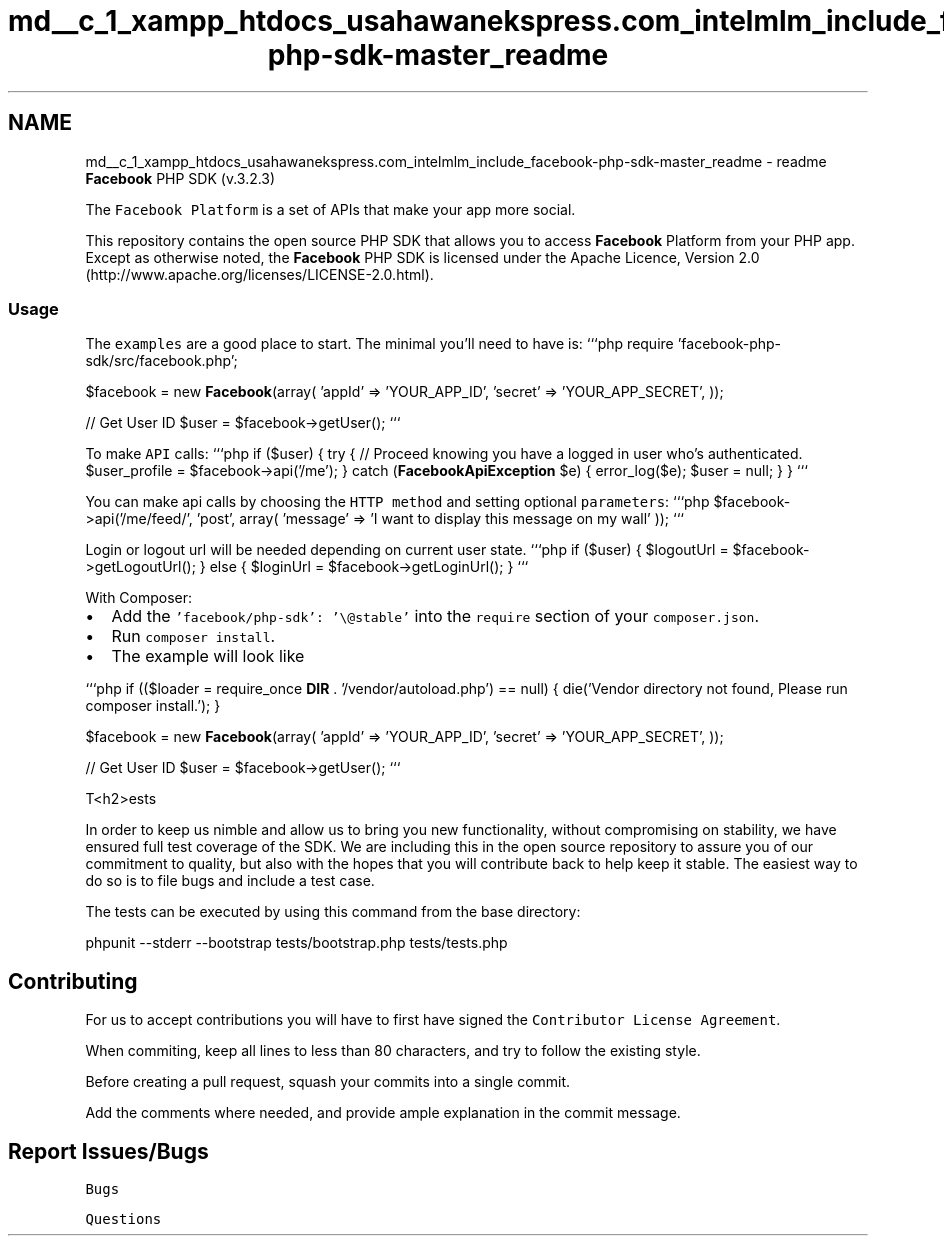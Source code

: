 .TH "md__c_1_xampp_htdocs_usahawanekspress.com_intelmlm_include_facebook-php-sdk-master_readme" 3 "Mon Jan 6 2014" "Version 1" "intelMLM" \" -*- nroff -*-
.ad l
.nh
.SH NAME
md__c_1_xampp_htdocs_usahawanekspress.com_intelmlm_include_facebook-php-sdk-master_readme \- readme 
\fBFacebook\fP PHP SDK (v\&.3\&.2\&.3)
.PP
The \fCFacebook Platform\fP is a set of APIs that make your app more social\&.
.PP
This repository contains the open source PHP SDK that allows you to access \fBFacebook\fP Platform from your PHP app\&. Except as otherwise noted, the \fBFacebook\fP PHP SDK is licensed under the Apache Licence, Version 2\&.0 (http://www.apache.org/licenses/LICENSE-2.0.html)\&.
.PP
.SS "Usage "
.PP
The \fCexamples\fP are a good place to start\&. The minimal you'll need to have is: ```php require 'facebook-php-sdk/src/facebook\&.php';
.PP
$facebook = new \fBFacebook\fP(array( 'appId' => 'YOUR_APP_ID', 'secret' => 'YOUR_APP_SECRET', ));
.PP
// Get User ID $user = $facebook->getUser(); ```
.PP
To make \fCAPI\fP calls: ```php if ($user) { try { // Proceed knowing you have a logged in user who's authenticated\&. $user_profile = $facebook->api('/me'); } catch (\fBFacebookApiException\fP $e) { error_log($e); $user = null; } } ```
.PP
You can make api calls by choosing the \fCHTTP method\fP and setting optional \fCparameters\fP: ```php $facebook->api('/me/feed/', 'post', array( 'message' => 'I want to display this message on my wall' )); ```
.PP
Login or logout url will be needed depending on current user state\&. ```php if ($user) { $logoutUrl = $facebook->getLogoutUrl(); } else { $loginUrl = $facebook->getLoginUrl(); } ```
.PP
With Composer:
.PP
.IP "\(bu" 2
Add the \fC'facebook/php-sdk': '\\@stable'\fP into the \fCrequire\fP section of your \fCcomposer\&.json\fP\&.
.IP "\(bu" 2
Run \fCcomposer install\fP\&.
.IP "\(bu" 2
The example will look like
.PP
.PP
```php if (($loader = require_once \fBDIR\fP \&. '/vendor/autoload\&.php') == null) { die('Vendor directory not found, Please run composer install\&.'); }
.PP
$facebook = new \fBFacebook\fP(array( 'appId' => 'YOUR_APP_ID', 'secret' => 'YOUR_APP_SECRET', ));
.PP
// Get User ID $user = $facebook->getUser(); ```
.PP
T<h2>ests 
.PP
In order to keep us nimble and allow us to bring you new functionality, without compromising on stability, we have ensured full test coverage of the SDK\&. We are including this in the open source repository to assure you of our commitment to quality, but also with the hopes that you will contribute back to help keep it stable\&. The easiest way to do so is to file bugs and include a test case\&.
.PP
The tests can be executed by using this command from the base directory: 
.PP
.nf
phpunit --stderr --bootstrap tests/bootstrap.php tests/tests.php

.fi
.PP
.PP
.SH "Contributing "
.PP
.PP
For us to accept contributions you will have to first have signed the \fCContributor License Agreement\fP\&.
.PP
When commiting, keep all lines to less than 80 characters, and try to follow the existing style\&.
.PP
Before creating a pull request, squash your commits into a single commit\&.
.PP
Add the comments where needed, and provide ample explanation in the commit message\&.
.PP
.SH "Report Issues/Bugs "
.PP
.PP
\fCBugs\fP
.PP
\fCQuestions\fP 
